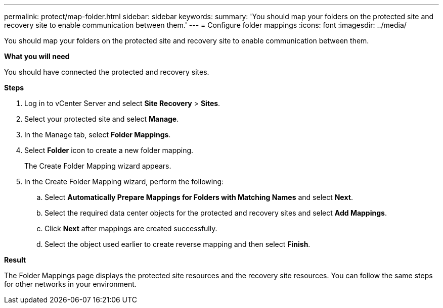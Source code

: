 ---
permalink: protect/map-folder.html
sidebar: sidebar
keywords:
summary: 'You should map your folders on the protected site and recovery site to enable communication between them.'
---
= Configure folder mappings
:icons: font
:imagesdir: ../media/

[.lead]
You should map your folders on the protected site and recovery site to enable communication between them.

*What you will need*

You should have connected the protected and recovery sites.

*Steps*

. Log in to vCenter Server and select *Site Recovery* > *Sites*.
. Select your protected site and select *Manage*.
. In the Manage tab, select *Folder Mappings*.
. Select *Folder* icon to create a new folder mapping.
+
The Create Folder Mapping wizard appears.

. In the Create Folder Mapping wizard, perform the following:
 .. Select *Automatically Prepare Mappings for Folders with Matching Names* and select *Next*.
 .. Select the required data center objects for the protected and recovery sites and select *Add Mappings*.
 .. Click *Next* after mappings are created successfully.
 .. Select the object used earlier to create reverse mapping and then select *Finish*.

*Result*

The Folder Mappings page displays the protected site resources and the recovery site resources. You can follow the same steps for other networks in your environment.

